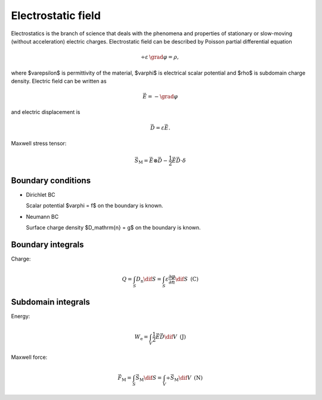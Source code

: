 Electrostatic field
===================
Electrostatics is the branch of science that deals with the phenomena and properties of stationary or slow-moving (without acceleration) electric charges.
 
Electrostatic field can be described by Poisson partial differential equation

.. math::

   \div \varepsilon\, \grad \varphi = \rho,

where $\varepsilon$ is permittivity of the material, $\varphi$ is electrical scalar potential and $\rho$ is subdomain charge density. Electric field can be written as 

.. math::

   \vec{E} = - \grad \varphi

and electric displacement is

.. math::

   \vec{D} = \varepsilon \vec{E}.

Maxwell stress tensor:

.. math::
   \vec{S}_\mathrm{M} = \vec{E} \otimes \vec{D} - \frac{1}{2} \vec{E} \vec{D} \cdot \delta 

Boundary conditions
^^^^^^^^^^^^^^^^^^^

* Dirichlet BC

  Scalar potential $\varphi = f$ on the boundary is known.

* Neumann BC

  Surface charge density $D_\mathrm{n} = g$ on the boundary is known.

Boundary integrals
^^^^^^^^^^^^^^^^^^

Charge: 

.. math::

   Q = \int_S D_\mathrm{n} \dif S = \int_S \varepsilon \frac{\partial \varphi}{\partial n} \dif S\,\,\,\mathrm{(C)}

Subdomain integrals
^^^^^^^^^^^^^^^^^^^

Energy:

.. math::

   W_\mathrm{e} = \int_V \frac{1}{2} \vec{E} \vec{D} \dif V\,\,\,\mathrm{(J)}

Maxwell force:

.. math::
   \vec{F}_\mathrm{M} = \int_S \vec{S}_\mathrm{M} \dif S = \int_V \div \vec{S}_\mathrm{M} \dif V\,\,\,\mathrm{(N)}
